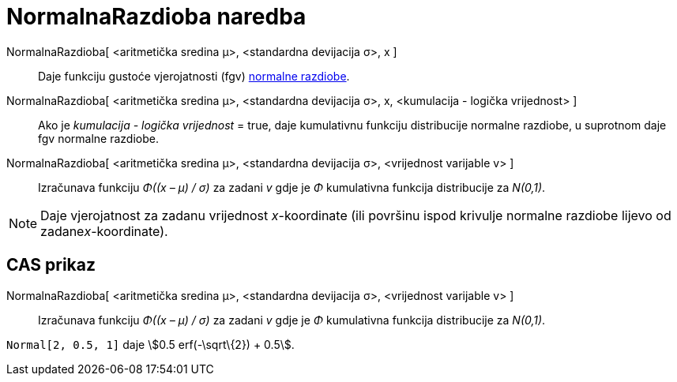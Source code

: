 = NormalnaRazdioba naredba
:page-en: commands/Normal
ifdef::env-github[:imagesdir: /hr/modules/ROOT/assets/images]

NormalnaRazdioba[ <aritmetička sredina μ>, <standardna devijacija σ>, x ]::
  Daje funkciju gustoće vjerojatnosti (fgv) https://en.wikipedia.org/wiki/Normal_distribution[normalne razdiobe].
NormalnaRazdioba[ <aritmetička sredina μ>, <standardna devijacija σ>, x, <kumulacija - logička vrijednost> ]::
  Ako je _kumulacija - logička vrijednost_ = true, daje kumulativnu funkciju distribucije normalne razdiobe, u suprotnom
  daje fgv normalne razdiobe.
NormalnaRazdioba[ <aritmetička sredina μ>, <standardna devijacija σ>, <vrijednost varijable v> ]::
  Izračunava funkciju _Φ((x – μ) / σ)_ za zadani _v_ gdje je _Φ_ kumulativna funkcija distribucije za _N(0,1)_.

[NOTE]
====

Daje vjerojatnost za zadanu vrijednost _x_-koordinate (ili površinu ispod krivulje normalne razdiobe lijevo od
zadane__x__-koordinate).

====

== CAS prikaz

NormalnaRazdioba[ <aritmetička sredina μ>, <standardna devijacija σ>, <vrijednost varijable v> ]::
  Izračunava funkciju _Φ((x – μ) / σ)_ za zadani _v_ gdje je _Φ_ kumulativna funkcija distribucije za _N(0,1)_.

[EXAMPLE]
====

`++Normal[2, 0.5, 1]++` daje stem:[0.5 erf(-\sqrt\{2}) + 0.5].

====
